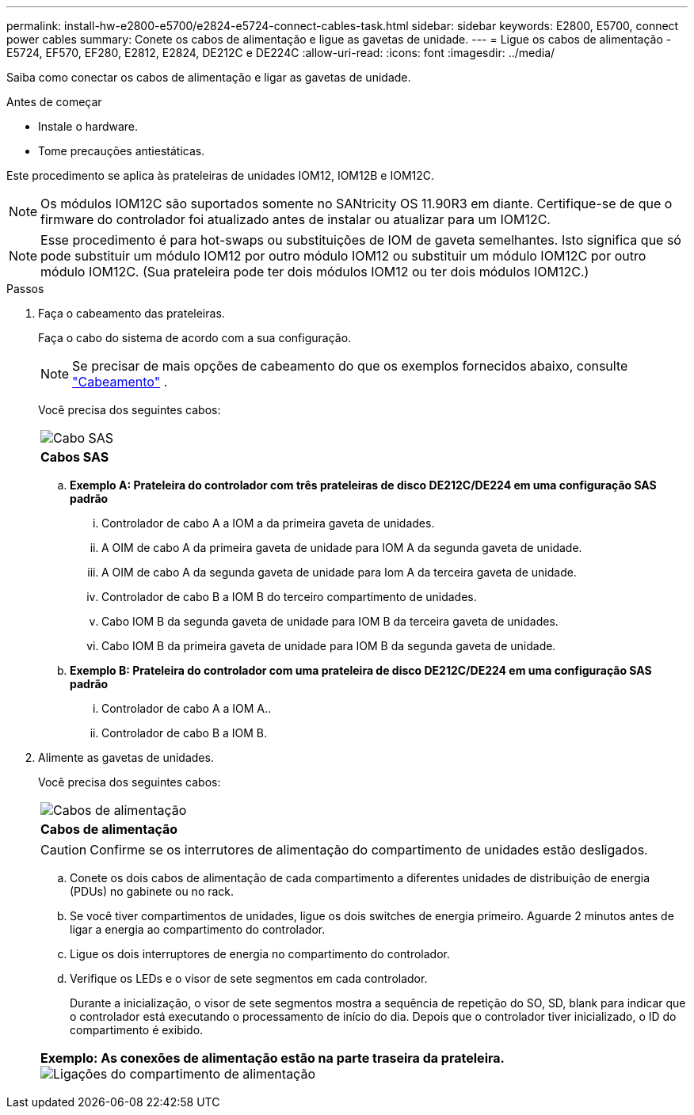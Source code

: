 ---
permalink: install-hw-e2800-e5700/e2824-e5724-connect-cables-task.html 
sidebar: sidebar 
keywords: E2800, E5700, connect power cables 
summary: Conete os cabos de alimentação e ligue as gavetas de unidade. 
---
= Ligue os cabos de alimentação - E5724, EF570, EF280, E2812, E2824, DE212C e DE224C
:allow-uri-read: 
:icons: font
:imagesdir: ../media/


[role="lead"]
Saiba como conectar os cabos de alimentação e ligar as gavetas de unidade.

.Antes de começar
* Instale o hardware.
* Tome precauções antiestáticas.


Este procedimento se aplica às prateleiras de unidades IOM12, IOM12B e IOM12C.


NOTE: Os módulos IOM12C são suportados somente no SANtricity OS 11.90R3 em diante. Certifique-se de que o firmware do controlador foi atualizado antes de instalar ou atualizar para um IOM12C.


NOTE: Esse procedimento é para hot-swaps ou substituições de IOM de gaveta semelhantes. Isto significa que só pode substituir um módulo IOM12 por outro módulo IOM12 ou substituir um módulo IOM12C por outro módulo IOM12C. (Sua prateleira pode ter dois módulos IOM12 ou ter dois módulos IOM12C.)

.Passos
. Faça o cabeamento das prateleiras.
+
Faça o cabo do sistema de acordo com a sua configuração.

+

NOTE: Se precisar de mais opções de cabeamento do que os exemplos fornecidos abaixo, consulte link:https://docs.netapp.com/us-en/e-series/install-hw-cabling/driveshelf-cable-task.html#cabling-e2800-and-e5700["Cabeamento"^] .

+
Você precisa dos seguintes cabos:

+
|===


 a| 
image:../media/sas_cable.png["Cabo SAS"]
 a| 
*Cabos SAS*

|===
+
.. *Exemplo A: Prateleira do controlador com três prateleiras de disco DE212C/DE224 em uma configuração SAS padrão*
+
... Controlador de cabo A a IOM a da primeira gaveta de unidades.
... A OIM de cabo A da primeira gaveta de unidade para IOM A da segunda gaveta de unidade.
... A OIM de cabo A da segunda gaveta de unidade para Iom A da terceira gaveta de unidade.
... Controlador de cabo B a IOM B do terceiro compartimento de unidades.
... Cabo IOM B da segunda gaveta de unidade para IOM B da terceira gaveta de unidades.
... Cabo IOM B da primeira gaveta de unidade para IOM B da segunda gaveta de unidade.


.. *Exemplo B: Prateleira do controlador com uma prateleira de disco DE212C/DE224 em uma configuração SAS padrão*
+
... Controlador de cabo A a IOM A..
... Controlador de cabo B a IOM B.




. Alimente as gavetas de unidades.
+
Você precisa dos seguintes cabos:

+
|===


 a| 
image:../media/power_cable_inst-hw-e2800-e5700.png["Cabos de alimentação"]
 a| 
*Cabos de alimentação*

|===
+

CAUTION: Confirme se os interrutores de alimentação do compartimento de unidades estão desligados.

+
.. Conete os dois cabos de alimentação de cada compartimento a diferentes unidades de distribuição de energia (PDUs) no gabinete ou no rack.
.. Se você tiver compartimentos de unidades, ligue os dois switches de energia primeiro. Aguarde 2 minutos antes de ligar a energia ao compartimento do controlador.
.. Ligue os dois interruptores de energia no compartimento do controlador.
.. Verifique os LEDs e o visor de sete segmentos em cada controlador.
+
Durante a inicialização, o visor de sete segmentos mostra a sequência de repetição do SO, SD, blank para indicar que o controlador está executando o processamento de início do dia. Depois que o controlador tiver inicializado, o ID do compartimento é exibido.



+
|===


 a| 
*Exemplo: As conexões de alimentação estão na parte traseira da prateleira.* image:../media/trafford_power.png["Ligações do compartimento de alimentação"]

|===

